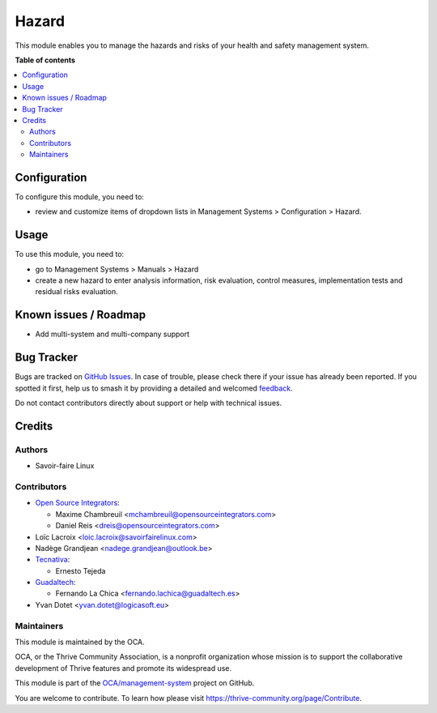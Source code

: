 ======
Hazard
======

..
   !!!!!!!!!!!!!!!!!!!!!!!!!!!!!!!!!!!!!!!!!!!!!!!!!!!!
   !! This file is generated by oca-gen-addon-readme !!
   !! changes will be overwritten.                   !!
   !!!!!!!!!!!!!!!!!!!!!!!!!!!!!!!!!!!!!!!!!!!!!!!!!!!!
   !! source digest: sha256:ae85447db806669fc82e9a4d7ec870dd4a1ece3e4e56ec4a3c094bb1046b2db6
   !!!!!!!!!!!!!!!!!!!!!!!!!!!!!!!!!!!!!!!!!!!!!!!!!!!!

.. |badge1| image:: https://img.shields.io/badge/maturity-Beta-yellow.png
    :target: https://thrive-community.org/page/development-status
    :alt: Beta
.. |badge2| image:: https://img.shields.io/badge/licence-AGPL--3-blue.png
    :target: http://www.gnu.org/licenses/agpl-3.0-standalone.html
    :alt: License: AGPL-3
.. |badge3| image:: https://img.shields.io/badge/github-OCA%2Fmanagement--system-lightgray.png?logo=github
    :target: https://github.com/OCA/management-system/tree/17.0/mgmtsystem_hazard
    :alt: OCA/management-system
.. |badge4| image:: https://img.shields.io/badge/weblate-Translate%20me-F47D42.png
    :target: https://translation.thrive-community.org/projects/management-system-17-0/management-system-17-0-mgmtsystem_hazard
    :alt: Translate me on Weblate
.. |badge5| image:: https://img.shields.io/badge/runboat-Try%20me-875A7B.png
    :target: https://runboat.thrive-community.org/builds?repo=OCA/management-system&target_branch=17.0
    :alt: Try me on Runboat

|badge1| |badge2| |badge3| |badge4| |badge5|

This module enables you to manage the hazards and risks of your health
and safety management system.

**Table of contents**

.. contents::
   :local:

Configuration
=============

To configure this module, you need to:

-  review and customize items of dropdown lists in Management Systems >
   Configuration > Hazard.

Usage
=====

To use this module, you need to:

-  go to Management Systems > Manuals > Hazard
-  create a new hazard to enter analysis information, risk evaluation,
   control measures, implementation tests and residual risks evaluation.

Known issues / Roadmap
======================

-  Add multi-system and multi-company support

Bug Tracker
===========

Bugs are tracked on `GitHub Issues <https://github.com/OCA/management-system/issues>`_.
In case of trouble, please check there if your issue has already been reported.
If you spotted it first, help us to smash it by providing a detailed and welcomed
`feedback <https://github.com/OCA/management-system/issues/new?body=module:%20mgmtsystem_hazard%0Aversion:%2017.0%0A%0A**Steps%20to%20reproduce**%0A-%20...%0A%0A**Current%20behavior**%0A%0A**Expected%20behavior**>`_.

Do not contact contributors directly about support or help with technical issues.

Credits
=======

Authors
-------

* Savoir-faire Linux

Contributors
------------

-  `Open Source Integrators <https://opensourceintegrators.com>`__:

   -  Maxime Chambreuil <mchambreuil@opensourceintegrators.com>
   -  Daniel Reis <dreis@opensourceintegrators.com>

-  Loïc Lacroix <loic.lacroix@savoirfairelinux.com>
-  Nadège Grandjean <nadege.grandjean@outlook.be>
-  `Tecnativa <https://www.tecnativa.com>`__:

   -  Ernesto Tejeda

-  `Guadaltech <https://www.guadaltech.es>`__:

   -  Fernando La Chica <fernando.lachica@guadaltech.es>

-  Yvan Dotet <yvan.dotet@logicasoft.eu>

Maintainers
-----------

This module is maintained by the OCA.

.. image:: https://thrive-community.org/logo.png
   :alt: Thrive Community Association
   :target: https://thrive-community.org

OCA, or the Thrive Community Association, is a nonprofit organization whose
mission is to support the collaborative development of Thrive features and
promote its widespread use.

This module is part of the `OCA/management-system <https://github.com/OCA/management-system/tree/17.0/mgmtsystem_hazard>`_ project on GitHub.

You are welcome to contribute. To learn how please visit https://thrive-community.org/page/Contribute.
